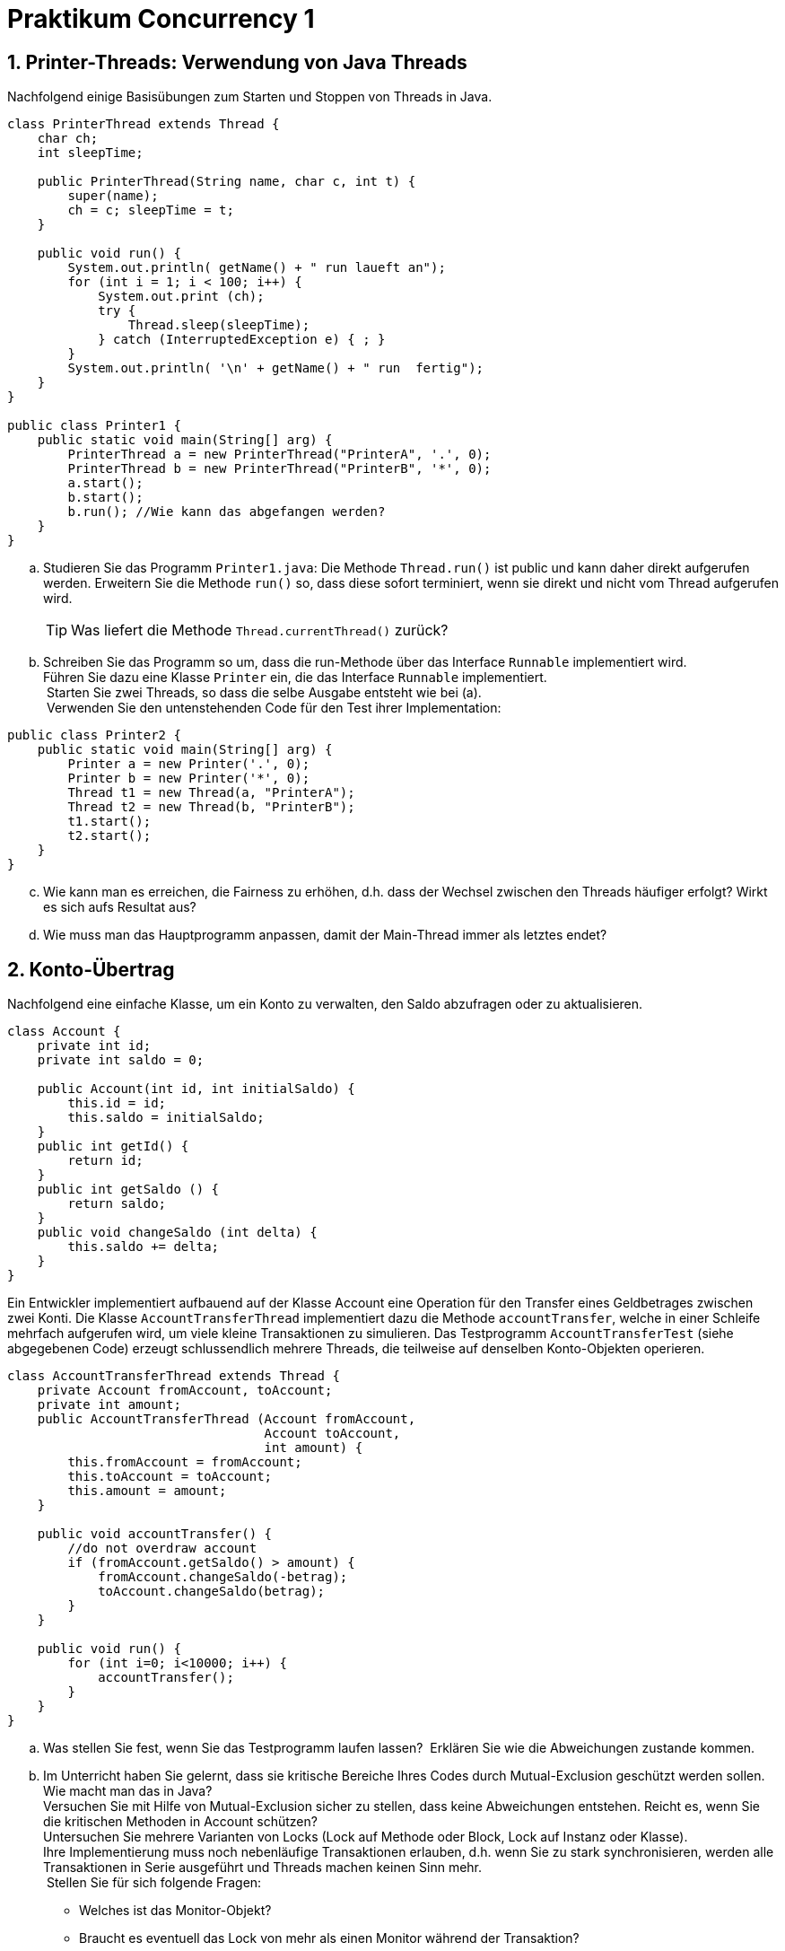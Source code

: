 :source-highlighter: coderay
:icons: font
:icon-set: fa
:sectnums:

= Praktikum Concurrency 1

== Printer-Threads: Verwendung von Java Threads

Nachfolgend einige Basisübungen zum Starten und Stoppen von Threads in Java.

[source, Java]
----
class PrinterThread extends Thread {
    char ch;
    int sleepTime;

    public PrinterThread(String name, char c, int t) {
        super(name);
        ch = c; sleepTime = t;
    }

    public void run() {
        System.out.println( getName() + " run laueft an");
        for (int i = 1; i < 100; i++) {
            System.out.print (ch);
            try {
                Thread.sleep(sleepTime);
            } catch (InterruptedException e) { ; }
        }
        System.out.println( '\n' + getName() + " run  fertig");
    }
}

public class Printer1 {
    public static void main(String[] arg) {
        PrinterThread a = new PrinterThread("PrinterA", '.', 0);
        PrinterThread b = new PrinterThread("PrinterB", '*', 0);
        a.start();
        b.start();
        b.run(); //Wie kann das abgefangen werden?
    }
}
----

[loweralpha]
. Studieren Sie das Programm `Printer1.java`: Die Methode `Thread.run()` ist
public und kann daher direkt aufgerufen werden. Erweitern Sie die Methode `run()`
so, dass diese sofort terminiert, wenn sie direkt und nicht vom Thread
aufgerufen wird. 
[TIP]
Was liefert die Methode `Thread.currentThread()` zurück?

. Schreiben Sie das Programm so um, dass die run-Methode über das Interface
`Runnable` implementiert wird.  +
Führen Sie dazu eine Klasse `Printer` ein, die das Interface `Runnable`
implementiert. +
 Starten Sie zwei Threads, so dass die selbe Ausgabe entsteht wie bei (a). +
 Verwenden Sie den untenstehenden Code für den Test ihrer Implementation:

[source, Java]
----
public class Printer2 {
    public static void main(String[] arg) {
        Printer a = new Printer('.', 0);
        Printer b = new Printer('*', 0);
        Thread t1 = new Thread(a, "PrinterA");
        Thread t2 = new Thread(b, "PrinterB");
        t1.start();
        t2.start();
    }
}
----

[loweralpha, start=3]
. Wie kann man es erreichen, die Fairness zu erhöhen, d.h. dass der Wechsel
zwischen den Threads häufiger erfolgt? Wirkt es sich aufs Resultat aus?
. Wie muss man das Hauptprogramm anpassen, damit der Main-Thread immer
als letztes endet?


== Konto-Übertrag

Nachfolgend eine einfache Klasse, um ein Konto zu verwalten, den Saldo abzufragen
oder zu aktualisieren.

[source, Java]
----
class Account {
    private int id;
    private int saldo = 0;

    public Account(int id, int initialSaldo) {
        this.id = id;         
        this.saldo = initialSaldo;
    }
    public int getId() {
        return id;
    }
    public int getSaldo () {
        return saldo;
    }
    public void changeSaldo (int delta) {
        this.saldo += delta;
    }
}
----

Ein Entwickler implementiert aufbauend auf der Klasse Account eine Operation für
den Transfer eines Geldbetrages zwischen zwei Konti.
Die Klasse `AccountTransferThread` implementiert dazu die Methode `accountTransfer`,
welche in einer Schleife mehrfach aufgerufen wird, um viele kleine Transaktionen
zu simulieren. Das Testprogramm `AccountTransferTest` (siehe abgegebenen Code)
erzeugt schlussendlich mehrere Threads, die teilweise auf denselben Konto-Objekten
operieren.

[source, Java]
----
class AccountTransferThread extends Thread {
    private Account fromAccount, toAccount;
    private int amount;
    public AccountTransferThread (Account fromAccount,
                                  Account toAccount,
                                  int amount) {
        this.fromAccount = fromAccount;
        this.toAccount = toAccount;
        this.amount = amount;
    }

    public void accountTransfer() {
        //do not overdraw account
        if (fromAccount.getSaldo() > amount) {
            fromAccount.changeSaldo(-betrag);
            toAccount.changeSaldo(betrag);
        }
    }

    public void run() {
        for (int i=0; i<10000; i++) {
            accountTransfer();
        }
    }
}
----

[loweralpha]
. Was stellen Sie fest, wenn Sie das Testprogramm laufen lassen? 
Erklären Sie wie die Abweichungen zustande kommen.

. Im Unterricht haben Sie gelernt, dass sie kritische Bereiche Ihres Codes durch
Mutual-Exclusion geschützt werden sollen. Wie macht man das in Java?  +
Versuchen Sie mit Hilfe von Mutual-Exclusion sicher zu stellen, dass keine
Abweichungen entstehen.
Reicht es, wenn Sie die kritischen Methoden in Account schützen?  +
Untersuchen Sie mehrere Varianten von Locks (Lock auf Methode oder Block,
Lock auf Instanz oder Klasse).  +
Ihre Implementierung muss noch nebenläufige Transaktionen erlauben, d.h. wenn
Sie zu stark synchronisieren, werden alle Transaktionen in Serie ausgeführt und
Threads machen keinen Sinn mehr. +
 Stellen Sie für sich folgende Fragen:
* Welches ist das Monitor-Objekt?
* Braucht es eventuell das Lock von mehr als einen Monitor während der Transaktion?

. (optional) Wenn Sie es geschafft haben die Transaktion thread-safe zu
implementieren, ersetzen Sie in `AccountTransferTest` die die folgende Zeile : +
`AccountTransferThread t1 = new AccountTransferThread("Worker 1", account3, account1, 1); ` +
durch +
` AccountTransferThread t1 = new AccountTransferThread("Worker 1", account1, account3, 1);` +
 und starten Sie das Programm noch einmal. Was stellen Sie fest?
(evtl. müssen Sie es mehrfach versuchen, damit der Effekt auftritt). +
Was könnte die Ursache sein und wie können Sie es beheben?

== Traffic Light

In dieser Aufgabe sollen Sie die Funktionsweise einer Ampel und deren Nutzung nachahmen.
Benutzen Sie hierzu die Vorgabe `TrafficLightOperation.java`.

[NOTE]
Der Einfachheit halber sind alle Klassen in einer Datei zusammengefasst.
Natürlich steht es ihnen frei, die Klassen auf mehrere Dateien aufzuteilen.

[loweralpha]
. Erweitern Sie zunächst eine Klasse `TrafficLight` mit drei Methoden:
* Eine Methode zum Setzen der Ampel auf „rot“.
* Eine Methode zum Setzen der Ampel auf „grün“.
* Eine Methode mit dem Namen `passby()``. Diese Methode soll das Vorbeifahren
eines Fahrzeugs an dieser Ampel nachbilden: Ist die Ampel rot, so wird der
aufrufende Thread angehalten, und zwar so lange, bis die Ampel grün wird.
Ist die Ampel dagegen grün, so kann der Thread sofort aus der Methode zurückkehren,
ohne den Zustand der Ampel zu verändern. Verwenden Sie `wait`, `notify` und
`notifyAll` nur an den unbedingt nötigen Stellen!

[NOTE]
Die Zwischenphase „gelb“ spielt keine Rolle – Sie können von diesem Zustand abstrahieren!

[loweralpha, start=2]
. Erweitern Sie nun die Klasse `Car` (abgeleitet von `Thread`). Im Konstruktor
wird eine Referenz auf ein Feld von Ampeln übergeben. Diese Referenz wird in
einem entsprechenden Attribut der Klasse `Car` gespeichert. In der run-Methode
werden alle Ampeln dieses Feldes passiert, und zwar in einer Endlosschleife
(d.h. nach dem Passieren der letzten Ampel des Feldes wird wieder die erste
Ampel im Feld passiert).
Natürlich darf das Auto erst dann eine Ampel passieren, wenn diese auf grün ist! +
Für die Simulation der Zeitspanne fürs Passieren können Sie die folgende
Anweisung verwenden: `sleep\((int)(Math.random() * 500));`

Beantworten Sie entweder (c) oder (d) (nicht beide):

[loweralpha, start=3]
.	Falls Sie bei der Implementierung der Klasse TrafficLight die Methode
`notifyAll` benutzt haben: Hätten Sie statt `notifyAll` auch die Methode `notify`
verwenden können, oder haben Sie `notifyAll` unbedingt gebraucht?
 Begründen Sie Ihre Antwort!

. Falls Sie bei der Implementierung der Klasse Ampel die Methode `notify` benutzt
haben: Begründen Sie, warum Sie `notifyAll` nicht unbedingt gebraucht haben!

.	Testen Sie das Programm `TrafficLightOperation.java`. Die vorgegebene Klasse
`TrafficLightOperation` implementiert eine primitive Simulation von Autos,
welche die Ampeln passieren. Studieren Sie den Code dieser Klasse und überprüfen
Sie, ob die erzeugte Ausgabe sinnvoll ist.


== Thread Priority (optional)

Diese Aufgabe vermittelt einen Einblick in das Prioritätensystem der Java Threads.
Zur Aufgabe gehört die vorgegebene Klasse `PriorityTest.java`. Diese muss für Teile
der Aufgabe modifiziert werden. Mit Hilfe der Klasse soll das Verhalten von Java
Threads mit verschiedenen Prioritäten analysiert werden.
[TIP]
Es kann sein, dass verschiedene Betriebssysteme und Java-Versionen sich
unterschiedlich verhalten http://www.javamex.com/tutorials/threads/priority.shtml

Je nach Priorität im Bereich von `Thread.MIN_PRIORITY=1` über `Thread.NORM_PRIORITY=5`
bis `Thread.MAX_PRIORITY=10`, sollte der Thread vom Scheduler bevorzugt behandelt
werden, d.h. der Zähler `count` sollte häufiger inkrementiert werden.

Folgende Fragen müssen abgeklärt und beantwortet werden:
[loweralpha]
. Wie verhält es sich, wenn alle Threads die gleiche Priorität haben?
. Was stellen Sie fest, wenn die Threads unterschiedliche Priorität haben? +
Erhöhen Sie auch die Anzahl Threads (z.B. 100), um eine Ressourcen-Knappheit
zu provozieren.
